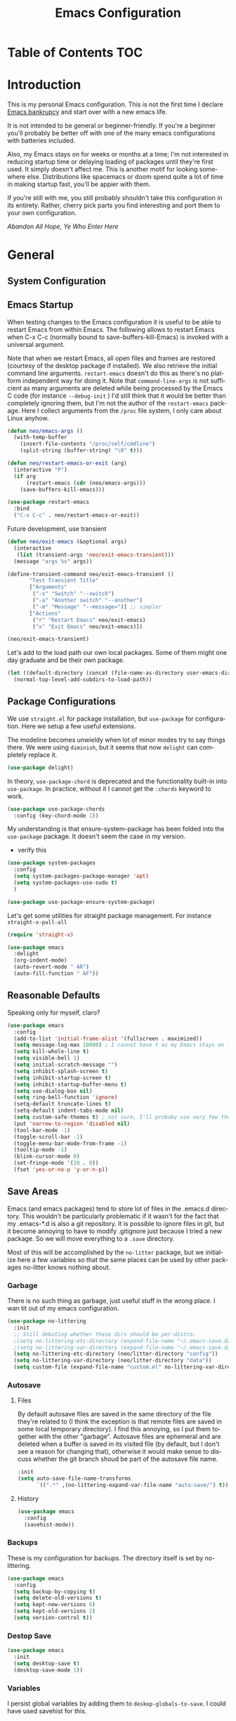 :PROPERTIES:
:TOC:      :include all
:END:
#+TITLE: Emacs Configuration
#+DESCRIPTION: An org-babel based emacs configuration I find useful
#+LANGUAGE: en
#+PROPERTY: results silent
#+HTML_HEAD: <link rel="stylesheet" type="text/css" href="css/org.css"/>


:CONTENTS:

:END:

* Table of Contents :TOC:
:PROPERTIES:
:TOC:      :include all
:END:


* Introduction
  This is my personal Emacs configuration. This is not the first time
  I declare [[https://www.emacswiki.org/emacs/DotEmacsBankruptcy][Emacs bankrupcy]] and start over with a new emacs life.

  It is not intended to be general or beginner-friendly. If you're a
  beginner you'll probably be better off with one of the many emacs
  configurations with batteries included.

  Also, my Emacs stays on for weeks or months at a time; I'm not
  interested in reducing startup time or delaying loading of packages
  until they're first used. It simply doesn't affect me.  This is
  another motif for looking somewhere else. Distributions like
  spacemacs or doom spend quite a lot of time in making startup fast,
  you'll be appier with them.

  If you're still with me, you still probably shouldn't take this
  configuration in its entirety. Rather, cherry pick parts you find
  interesting and port them to your own configuration.

  /Abandon All Hope, Ye Who Enter Here/

  
* General
** System Configuration
** Emacs Startup
When testing changes to the Emacs configuration it is useful to
be able to restart Emacs from within Emacs. The following allows to
restart Emacs when C-x C-c (normally bound to save-buffers-kill-Emacs)
is invoked with a universal argument.

Note that when we restart Emacs, all open files and frames are
restored (courtesy of the desktop package if installed). We also retrieve the
initial command line arguments. ~restart-emacs~ doesn't do this as
there's no platform independent way for doing it. Note that
~command-line-args~ is not sufficient as many arguments are deleted
while being processed by the Emacs C code (for instance ~--debug-init~ )
I'd still think that it would be better than completely ignoring them,
but I'm not the author of the ~restart-emacs~ package. Here I collect
arguments from the ~/proc~ file system, I only care about Linux anyhow.

#+BEGIN_SRC emacs-lisp
  (defun neo/emacs-args ()
    (with-temp-buffer
      (insert-file-contents "/proc/self/cmdline")
      (split-string (buffer-string) "\0" t)))

  (defun neo/restart-emacs-or-exit (arg)
    (interactive "P")
    (if arg
        (restart-emacs (cdr (neo/emacs-args)))
      (save-buffers-kill-emacs)))
#+END_SRC

#+BEGIN_SRC emacs-lisp
  (use-package restart-emacs
    :bind
    ("C-x C-c" . neo/restart-emacs-or-exit))
#+END_SRC

Future development, use transient
#+begin_src emacs-lisp :tangle no
(defun neo/exit-emacs (&optional args)
  (interactive
   (list (transient-args 'neo/exit-emacs-transient)))
  (message "args %s" args))

(define-transient-command neo/exit-emacs-transient ()
       "Test Transient Title"
       ["Arguments"
        ("-s" "Switch" "--switch")
        ("-a" "Another switch" "--another")
        ("-m" "Message" "--message=")] ;; simpler
       ["Actions"
        ("r" "Restart Emacs" neo/exit-emacs)
        ("x" "Exit Emacs" neo/exit-emacs)])

(neo/exit-emacs-transient)
#+end_src

Let's add to the load path our own local packages. Some of them might
one day graduate and be their own package.

#+begin_src emacs-lisp
  (let ((default-directory (concat (file-name-as-directory user-emacs-directory) "local")))
    (normal-top-level-add-subdirs-to-load-path))
#+end_src
** Package Configurations
We use ~straight.el~ for package installation, but ~use-package~ for
configuration. Here we setup a few useful extensions.

The modeline becomes unwieldy when lot of minor modes try to say
things there. We were using ~diminish~, but it seems that now
~delight~ can completely replace it.

#+begin_src emacs-lisp
  (use-package delight)
#+end_src

In theory, ~use-package-chord~ is deprecated and the functionality built-in
into ~use-package~. In practice, without it I cannot get the ~:chords~
keyword to work.

#+begin_src emacs-lisp
  (use-package use-package-chords
    :config (key-chord-mode 1))
#+end_src

My understanding is that ensure-system-package has been folded into
the ~use-package~ package. It doesn't seem the case in my version.
  - verify this

#+BEGIN_SRC emacs-lisp
  (use-package system-packages
    :config
    (setq system-packages-package-manager 'apt)
    (setq system-packages-use-sudo t)
    )
#+end_src

#+begin_src emacs-lisp
  (use-package use-package-ensure-system-package)
#+END_SRC

Let's get some utilities for straight package management. For instance ~straight-x-pull-all~

#+begin_src emacs-lisp
(require 'straight-x)  
#+end_src
  
#+begin_src emacs-lisp
      (use-package emacs
        :delight
        (org-indent-mode)
        (auto-revert-mode " AR")
        (auto-fill-function " AF"))
#+end_src

** Reasonable Defaults
Speaking only for myself, claro?

#+begin_src emacs-lisp
  (use-package emacs
    :config
    (add-to-list 'initial-frame-alist '(fullscreen . maximized))
    (setq message-log-max 10000) ; I cannot have t as my Emacs stays on forever
    (setq kill-whole-line t)
    (setq visible-bell 1)
    (setq initial-scratch-message "")
    (setq inhibit-splash-screen t)
    (setq inhibit-startup-screen t)
    (setq inhibit-startup-buffer-menu t)
    (setq use-dialog-box nil)
    (setq ring-bell-function 'ignore)
    (setq-default truncate-lines t)
    (setq-default indent-tabs-mode nil)
    (setq custom-safe-themes t) ; not sure, I'll probaby use very few themes no need to trust 'em all
    (put 'narrow-to-region 'disabled nil)
    (tool-bar-mode -1)
    (toggle-scroll-bar -1)
    (toggle-menu-bar-mode-from-frame -1)
    (tooltip-mode -1)
    (blink-cursor-mode 0)
    (set-fringe-mode '(10 . 0))
    (fset 'yes-or-no-p 'y-or-n-p))
#+end_src

** Save Areas

Emacs (and emacs packages) tend to store lot of files in the .emacs.d directory. This wouldn't be
particularly problematic if it wasn't for the fact that my .emacs-*.d is also a git repository. It is
possible to ignore files in git, but it become annoying to have to modify .gitignore just because I
tried a new package. So we will move everything to a ~.save~ directory.

Most of this will be accomplished by the ~no-litter~ package, but we initialize here a few variables
so that the same places can be used by other packages no-litter knows nothing about.

*** Garbage
There is no such thing as garbage, just useful stuff in the wrong place.
I wan tit out of my emacs configuration.

#+begin_src emacs-lisp
  (use-package no-littering
    :init
    ;; Still debating whether these dirs should be per-distro.
    ;(setq no-littering-etc-directory (expand-file-name "~/.emacs-save.d/config"))
    ;(setq no-littering-var-directory (expand-file-name "~/.emacs-save.d/data"))
    (setq no-littering-etc-directory (neo/litter-directory "config"))
    (setq no-littering-var-directory (neo/litter-directory "data"))
    (setq custom-file (expand-file-name "custom.el" no-littering-var-directory)))
#+end_src

*** Autosave
**** Files
By default autosave files are saved in the same directory of the file
they're related to (I think the exception is that remote files are
saved in some local temporary directory). I find this annoying, so I
put them together with the other "garbage".
Autosave files are ephemeral and are deleted when a buffer is saved in
its visited file (by default, but I don't see a reason for changing
that), otherwise it would make sense to discuss whether the git branch
shoud be part of the autosave file name.
#+begin_src emacs-lisp
  :init
  (setq auto-save-file-name-transforms
        `((".*" ,(no-littering-expand-var-file-name "auto-save/") t)))
#+end_src

**** History
#+begin_src emacs-lisp
  (use-package emacs
    :config
    (savehist-mode))
#+end_src

*** Backups

These is my configuration for backups. The directory itself is set by
no-littering.

#+begin_src emacs-lisp
  (use-package emacs
    :config
    (setq backup-by-copying t)
    (setq delete-old-versions t)
    (setq kept-new-versions 6)
    (setq kept-old-versions 2)
    (setq version-control t))
#+end_src

*** Destop Save

#+BEGIN_SRC emacs-lisp
  (use-package emacs
    :init
    (setq desktop-save t)
    (desktop-save-mode 1))
#+END_SRC
*** Variables

I persist global variables by adding them to
~deskop-globals-to-save~. I could have used savehist for this.

** Native Compilation

#+begin_src emacs-lisp
  (use-package emacs
    :init
    (when (boundp 'native-comp-eln-load-path)
      (add-to-list 'native-comp-eln-load-path (neo/litter-directory "eln" emacs-version)))
    (setq native-comp-async-report-warnings-errors 'silent))
#+end_src

  This is for native compilation. Should probably go in
  ~early-init.org~ once we have it. After I figure out what actually
  goes inside ~early-init.el~, maybe it is strictly for before-gui
  things.
  
#+begin_src emacs-lisp
    (if (and (fboundp 'native-comp-available-p)
             (native-comp-available-p))
        (progn
          (message "Native compilation is available")
          (setq comp-deferred-compilation t)
          (setq package-native-compile t)
          (setq native-comp-async-query-on-exit t)
          (setq native-comp-async-jobs-number 0) ; use half of the cores
          (setq native-comp-async-report-warnings-errors nil)
          (setq comp-async-report-warnings-errors nil))
      (message "Native complation is *not* available"))
#+end_src

** Secrets
** Documentation
#+begin_src emacs-lisp
(use-package helpful
  :custom
  (counsel-describe-function-function #'helpful-callable)
  (counsel-describe-variable-function #'helpful-variable)
  :bind
  ([remap describe-function] . counsel-describe-function)
  ([remap describe-command] . helpful-command)
  ([remap describe-variable] . counsel-describe-variable)
  ([remap describe-key] . helpful-key))
#+end_src

** Misc
#+begin_src emacs-lisp
(use-package autorevert
  :delight
  :hook (after-init . global-auto-revert-mode))
#+end_src

#+begin_src emacs-lisp
(use-package ws-butler
  :hook ((text-mode . ws-butler-mode)
         (prog-mode . ws-butler-mode)))
#+end_src

* Completion

#+BEGIN_SRC emacs-lisp
  (use-package ivy
    :delight
    )
#+END_SRC

#+begin_src emacs-lisp
  (use-package ivy-rich
    :after all-the-icons-ivy-rich
    :config
    (setq ivy-rich--original-display-transformers-list nil)  ;; needs to be set otherwise (ivy-rich-set-display-transformer) does not get called
    (ivy-set-display-transformer 'ivy-switch-buffer
				 'ivy-rich-switch-buffer-transformer)
    (setq-default ivy-rich-path-style 'abbrev
		  ivy-virtual-abbreviate 'full
		  ivy-rich-switch-buffer-align-virtual-buffer t)
    (ivy-rich-mode 1))
#+end_src

#+begin_src emacs-lisp
    (use-package counsel
      :config
      (ivy-mode 1)
      :bind
      ("<f2> f" . 'counsel-describe-function)
  ;    ("<f2> F" . 'list-faces-display)
      ("<f2> k" . describe-personal-keybindings)
      ("<f2> v" . 'counsel-describe-variable)
      ("<f2> o" . 'counsel-describe-symbol)
      ("<f2> l" . 'counsel-find-library)
      ("<f2> t" . 'neo/load-theme)	; for now, later we'll have a hydra/transient thing
      ("<f2> u" . 'counsel-unicode-char))
#+end_src

#+begin_src emacs-lisp
  (use-package all-the-icons-ivy-rich
    :after ivy
    :config
    (setq all-the-icons-ivy-rich-color-icon t)
    (setq all-the-icons-ivy-rich-icon-size 1.0)
    (setq all-the-icons-ivy-rich-project t)
    (all-the-icons-ivy-rich-mode 1))
#+end_src



#+begin_src emacs-lisp
  (use-package prescient)
#+end_src

#+begin_src emacs-lisp
  (use-package ivy-prescient
    :after counsel
    :config
    (ivy-prescient-mode 1)
    (prescient-persist-mode 1))
#+end_src

#+begin_src emacs-lisp
  (use-package company
    :delight
    :bind (:map company-active-map
           ("TAB" . company-complexivte-common-or-cycle)
           ("<tab>" . company-complete-common-or-cycle)
           ("<S-Tab>" . company-select-previous)
           ("<backtab>" . company-select-previous)
           ("C-n" . company-select-next)
           ("C-p" . company-select-previous))
    :hook (after-init . global-company-mode)
    :custom
    (company-require-match 'never)
    (company-minimum-prefix-length 2)
    (company-tooltip-align-annotations t)
    (company-frontends '(company-pseudo-tooltip-unless-just-one-frontend
                         company-preview-frontend
                         company-echo-metadata-frontend))
    (company-backends '(company-capf company-files))
    (company-tooltip-minimum-width 30)
    (company-tooltip-maximum-width 60))
#+end_src

#+begin_src emacs-lisp
  (use-package company-prescient
    :after company
    :config
    (company-prescient-mode 1))
#+end_src

* User Interface
** Appearance
*** Themes

**** Theme Switching
Emacs doesn't have a hook on theme changes, mainly because it is not
easy to define precisely what a theme switch is. Yet, we have a few
uses for a reasonable approximation, here it is:

#+begin_src emacs-lisp 
   (defvar neo/current-theme 'doom-tomorrow-day "Theme applied")
   (push 'neo/current-theme desktop-globals-to-save)
#+end_src

#+begin_src emacs-lisp
  (defun neo/load-theme ()
    (interactive)
    (ivy-read "Load custom theme: "
              (mapcar 'symbol-name
                      (custom-available-themes))
              :action #'neo/load-theme-internal
              :caller 'neo/load-theme))
  #+end_src

  #+begin_src emacs-lisp
    ;;; need to do something fr powerline nd other modelines
    (defun neo/load-theme-action (x)
    (condition-case nil
        (progn
          (mapc #'disable-theme custom-enabled-themes)
          (load-theme-internal (intern x) t))
      (error "Problem loading theme %s" x)))
#+end_src

#+begin_src emacs-lisp
      (defun neo/update-x-defaults ()
        (with-temp-file "~/.Xdefaults"
          (let ((foreground (face-attribute 'default :foreground))
                (background (face-attribute 'default :background)))
            (insert "emacs.fullscreen: maximized\n")
            (insert (format "emacs.background: %s\n" background))
            (insert (format "emacs.foreground: %s\n" foreground))))
        (call-process-shell-command "xrdb -load ~/.Xdefaults" nil 0))
      
;      (add-hook 'emacs-kill-hook 'neo/update-x-defaults)
#+end_src

#+begin_src emacs-lisp
  (defun neo/load-theme-internal (theme)
    (let ((theme (if (stringp theme) (intern theme) theme)))
      (message "Loading theme %s (disabling others)" theme)
      (mapc #'disable-theme custom-enabled-themes)
      (setq neo/current-theme theme)
      (load-theme theme t)
      (neo/update-x-defaults)
      ;; We should really change the foreground only when org-hide-leading-stars is t.
      ;; For me this is always true
      (set-face-foreground 'org-superstar-leading (face-attribute 'default :background))
      (set-face-foreground 'org-hide (face-attribute 'default :background))))
  
#+end_src

#+begin_src emacs-lisp
  (add-hook 'desktop-after-read-hook (lambda () (neo/load-theme-internal neo/current-theme)))
#+end_src
  
**** Themes

#+begin_src emacs-lisp
  (use-package doom-themes)
#+end_src

#+begin_src emacs-lisp
  (use-package modus-themes)  
#+end_src

#+begin_src emacs-lisp
  (use-package twilight-theme)
#+end_src

#+begin_src emacs-lisp
  (use-package molokai-theme)  
#+end_src

#+begin_src emacs-lisp
  (use-package dracula-theme)  
#+end_src

#+begin_src emacs-lisp
  (use-package blackboard-theme)
#+end_src

*** Fonts

#+begin_src emacs-lisp
            ;  (defun neo/get-font-size ()
            ;    "font size is calculated according to the size of the primary screen"
            ;    (let* (;; (command "xrandr | awk '/primary/{print sqrt( ($(nf-2)/10)^2 + ($nf/10)^2 )/2.54}'")
            ;           (command "osascript -e 'tell application \"finder\" to get bounds of window of desktop' | cut -d',' -f3")
            ;           (screen-width (string-to-number (shell-command-to-string command))))  ;;<
            ;      (if (> screen-width 2560) lc/laptop-font-size lc/laptop-font-size))) 
  
            ;  (set-face-attribute 'default nil :font "Fira Code" :height 100 :weight 'light)
            ;  (set-face-attribute 'fixed-pitch nil :font "Fira Code" :height 100 :weight 'light)
            ;  (set-face-attribute 'variable-pitch nil :font "Fira Code" :height 100)
            ;(set-face-attribute 'default nil :font "JetBrainsMono 10")
            ;(set-face-attribute 'default nil :font "Inconsolata")
          ;  (set-default-font "Inconsolata 14")
  
        ;  (use-package fira-code-mode
      ;      :custom (fira-code-mode-disabled-ligatures '("[]" "x")) 
      ;      :hook prog-mode)
  
  (defun neo/set-font-faces ()
    ;; Setting default font
    (set-face-attribute 'default nil
                        :family "JetBrainsMono"
                        :height 110)
  
    ;; Setting fixed pitched font
    (set-face-attribute 'fixed-pitch nil
                        :family "JetBrainsMono"
                        :height 110)
  
    ;; Setting variable pitched font
    (set-face-attribute 'variable-pitch nil
                        :family "Iosevka Aile"
                        :height 120)
    ;; Setting comment face
    (set-face-attribute 'font-lock-comment-face nil
                        :family "Nova Mono"
                        :weight 'regular
                        :height 110))
  
  (neo/set-font-faces)
#+end_src

*** Modeline

For now we take the easy path and install ~doom-modeline~. But there're
interesting developements in SVG support to keep an eye on.

#+BEGIN_SRC emacs-lisp
(use-package doom-modeline
  :init (doom-modeline-mode 1))
#+END_SRC

minions-mode should add a menu with minor modes in the modeline. I
don't see anyhing, though. Maybe remove it
#+begin_src emacs-lisp
(use-package minions
  :hook (doom-modeline-mode . minions-mode))
#+end_src

*** Icons
#+begin_src emacs-lisp
  (defun neo/maybe-install-fonts ()
    (let ((font-dir (concat (or (getenv "XDG_DATA_HOME")
                                (expand-file-name "~/.local/share"))
                                 "/fonts/")))
      (unless (file-exists-p (concat font-dir "all-the-icons.ttf"))
        (all-the-icons-install-fonts t))))
#+end_src

#+begin_src emacs-lisp
; should we use the after-init hook?
  (use-package all-the-icons :config (neo/maybe-install-fonts))
#+end_src

*** Parenthesis
#+begin_src emacs-lisp
  (use-package rainbow-delimiters
    :init
    (progn
      (add-hook 'prog-mode-hook 'rainbow-delimiters-mode)))
#+end_src

*** Eyecandies
#+begin_src emacs-lisp
(use-package hl-todo
  :hook ((prog-mode) . lc/hl-todo-init)
  :init
  (defun lc/hl-todo-init ()
    (setq-local hl-todo-keyword-faces '(("HOLD" . "#cfdf30")
                                        ("TODO" . "#ff9977")
                                        ("NEXT" . "#b6a0ff")
                                        ("PROG" . "#00d3d0")
                                        ("FIXME" . "#ff9977")
                                        ("DONE" . "#44bc44")
                                        ("REVIEW" . "#6ae4b9")
                                        ("DEPRECATED" . "#bfd9ff")))
    (hl-todo-mode))
  )
#+end_src

#+begin_src emacs-lisp
  (use-package rainbow-mode
    :config
    (rainbow-mode))  
#+end_src

** Keybindings
*** Memory Aids
There are a few keybindings in Emacs. Some are useful, and you won't
remember them when needed.

At times one remembers the beginning of a keybinding. ~which-key~ comes
to the rescue and after a short delay shows all possible ways to
extend that prefix. Not as precise as curated hydras, but has the big
advantage of applying to all key bindings without further
configuration.

#+BEGIN_SRC emacs-lisp
(use-package which-key
  :init (which-key-mode)
  :delight which-key-mode
  :config
  (setq which-key-idle-delay 0.3))
#+END_SRC

And remember the
~describe-personal-keybindings~
(~~<f2> k~~) that comes with ~use-package~.

*** Global Keybindings

#+BEGIN_SRC emacs-lisp
  (use-package key-chord
    :config
    (key-chord-define-global "``"     'toggle-menu-bar-mode-from-frame)
    (key-chord-define-global ".."     'comment-region)
    (key-chord-define-global ",,"     'sort-lines)
    (key-chord-define-global "//"     'align-regexp))
#+END_SRC

#+begin_src emacs-lisp
  (global-set-key "\M- " 'hippie-expand)
;  (global-set-key "\M- " 'company-complete-common)
#+end_src
* Movement
When more than two windows are displayed and you press ~C-x o~  (normally bound to ~other-window~)
~ace-window~ overlays a number in each window so that you can quickly
navigate to the desired target window. And then we give ourselves a
chord, so that ~''~ can be used to switch window.

#+begin_src emacs-lisp 
  (use-package ace-window
    :bind
    ("C-x o" . ace-window)
    :chords
    (("''" . ace-window))
    :custom-face
    ;; foreground should be computed from current theme, preserved the same way across restarts and
    ;; restored.
    (aw-leading-char-face ((t (:inherit ace-jump-face-foreground
                                        :font "FasterOne" :height 2.5 :foreground "dark gray" )))))
#+end_src

* Undo
Friends don't let friends use Emacs' builtin undo.

#+BEGIN_SRC emacs-lisp
  (use-package undo-tree
    :delight undo-tree-mode
    :chords (("uu" . undo-tree-visualize))
    :init (global-undo-tree-mode)
    (setq undo-tree-visualizer-diff t)
    (setq undo-tree-visualizer-timestamps t))
#+END_SRC

* Software Development

** Version Control

*** Git

#+begin_src emacs-lisp
(use-package git-timemachine :bind ("<f12> t" . 'git-timemachine))
#+end_src

#+begin_src emacs-lisp
;  (use-package git-gutter+
;    :config (global-git-gutter+-mode))
#+end_src

#+begin_src emacs-lisp
  (use-package git-gutter-fringe+) ; :after git-gutter+)
#+end_src

#+begin_src emacs-lisp
  (use-package dired-git-info
    :bind (:map dired-mode-map
           (")" . dired-git-info-mode)))
#+end_src


*** Magit
I use magit for interacting with git repositories. And I'm forcing
myself to use the command line git as little as possible.
#+begin_src emacs-lisp
  (use-package magit
    :config
    (setq magit-save-repository-buffers 'dontask)
    :custom
    (magit-list-refs-sortby "-creatordate") ; doesn't seem to have any effect
    (magit-refs-show-commit-count 'branch) ; may be too expensive
    ; TODO: this should be the default behavior of magit-builtin-completing-read
    ; when ivy is enabed gobally. But I am not sure of what is the actual situation.
    (magit-completing-read-function 'ivy-completing-read)
    :init
    ;; NOTE: order of functions in this hook is important, we make this clear with setq
    ;; instead of gambling with add-hook. There's magit-add-section-hook that might be better.
    ;; TODO: find the right place for magit-insert-branch-description (might also be
    ;; useful in magit-refs-sections-hook)
    (setq magit-status-sections-hook
	  '(magit-insert-status-headers
	    magit-insert-merge-log
	    magit-insert-rebase-sequence
	    magit-insert-am-sequence
	    magit-insert-sequencer-sequence
	    magit-insert-bisect-output
	    magit-insert-bisect-rest
	    magit-insert-bisect-log
	    magit-insert-untracked-files
	    magit-insert-unstaged-changes
	    magit-insert-staged-changes
	    magit-insert-stashes
	    magit-insert-unpushed-to-pushremote
	    magit-insert-unpushed-to-upstream-or-recent
	    magit-insert-unpulled-from-pushremote
	    magit-insert-unpulled-from-upstream
	    magit-insert-local-branches))
    :bind
    ("<f12> s" . 'magit-status)
    ("<f12> g" . 'counsel-git-grep))
#+end_src

Forge allows to interact with GitHub (and similar deployments, git lab
(soon) git ea etc). This for actions like pull requests and issues.
#+begin_src emacs-lisp
(use-package forge :after magit)
#+end_src


** Linters
** Languages
*** Emacs Lisp

In eliasp mode, expanding macros is often an important complement to documentation.
#+begin_src emacs-lisp
  (use-package macrostep
  :bind (:map  emacs-lisp-mode-map (("C-c e" . macrostep-expand))))
#+end_src

Paredit is useful for editing lisp code. If you do it often enough to
remember the relative keybinding.

#+begin_src emacs-lisp
  (use-package lispy
    :init
    (add-hook 'emacs-lisp-mode-hook (lambda () (lispy-mode 1))))
#+end_src

Looks like ~lispy~ and ~paredit~ can coexist. We'll see.

#+begin_src emacs-lisp #:tangle no
(use-package paredit
  :init
  (add-hook 'emacs-lisp-mode-hook #'enable-paredit-mode)
  (add-hook 'eval-expression-minibuffer-setup-hook #'enable-paredit-mode)
  (add-hook 'lisp-mode-hook #'enable-paredit-mode)
  (add-hook 'lisp-interaction-mode-hook #'enable-paredit-mode)
  (add-hook 'scheme-mode-hook #'enable-paredit-mode)
  :config
  (show-paren-mode t)
  :bind (("M-[" . paredit-wrap-square)
         ("M-{" . paredit-wrap-curly))
  :delight)
#+end_src


#+begin_src emacs-lisp :tangle no
;  (use-package el-fly-indent-mode
;    :hook
;    ((emacs-lisp-mode . el-fly-indent-mode)))
#+end_src
  
Bug Hunter bisects elisp files for you. You can thank me later :smile:
  
#+begin_src emacs-lisp
    (use-package bug-hunter)
#+end_src

*** Python
*** C++
*** Haskell
*** Shell
*** Markdown
#+begin_src emacs-lisp
(use-package markdown-mode)
#+end_src
*** Bazel

#+begin_src emacs-lisp
(use-package bazel)
#+end_src

* Applications
** Org Mode

I install the org-mode package very early in the init process because
I want to use a newer version than what comes with Emacs.

#+begin_src emacs-lisp
  (use-package org
    :custom
    (org-hide-emphasis-markers t)
    (org-hide-leading-stars t)
    :config
    (add-to-list 'ispell-skip-region-alist '(":\\(PROPERTIES\\|LOGBOOK\\):" . ":END:"))
    (add-to-list 'ispell-skip-region-alist '("#\\+BEGIN_SRC" . "#\\+END_SRC"))
    (add-to-list 'ispell-skip-region-alist '("#\\+BEGIN_EXAMPLE" . "#\\+END_EXAMPLE"))
    (setq org-html-htmlize-output-type 'css)
    :hook
    (org-mode . neo/org-mode-setup))
#+end_src

#+begin_src emacs-lisp
  (defun neo/org-mode-setup ()
    (neo/org-mode-prettify)
    (setq org-startup-indented t)
    (setq org-src-tab-acts-natively t)
    (org-indent-mode)
    (auto-fill-mode 1))
#+end_src

#+begin_src emacs-lisp
  (defun neo/org-mode-prettify ()
    (setq-default prettify-symbols-alist '(("#+BEGIN_SRC" . "†")
					   ("#+END_SRC" . "†")
					   ("#+begin_src" . "†")
					   ("#+end_src" . "†")
					   ("#+BEGIN_EXAMPLE" . (?ℰ (Br . Bl) ?⇒)) ;; ℰ⇒
					   ("#+END_EXAMPLE"    . ?⇐)               ;; ⇐
					   ("#+begin_example" . (?ℰ (Br . Bl) ?⇒)) ;; ℰ⇒
					   ("#+end_example"    . ?⇐)               ;; ⇐
					   ("#+BEGIN_QUOTE" . (?𝒬 (Br . Bl) ?⇒))   ;; 𝒬⇒
					   ("#+END_QUOTE"    . ?⇐)                 ;; ⇐
					   ("#+begin_quote" . (?𝒬 (Br . Bl) ?⇒))   ;; 𝒬⇒
					   ("#+end_quote"    . ?⇐)                 ;; ⇐
					   ("[ ]" .  "☐") 
					   ("[X]" . "☑" ) 
					   ("[-]" . "❍" ) 
					   ("<=" . ?≤)
					   (">=" . "≥")
					   ("=>" . "⇨")))
    (setq prettify-symbols-unprettify-at-point 'right-edge)
    ;; TODO there's a better way to enable this
    (prettify-symbols-mode))
#+end_src

#+begin_src emacs-lisp
  (use-package org-tempo
    :straight nil				; part of org
    :after org
    :config
    (add-to-list 'org-structure-template-alist '("sh" . "src sh"))
    (add-to-list 'org-structure-template-alist '("el" . "src emacs-lisp"))
    (add-to-list 'org-structure-template-alist '("py" . "src python"))
    (add-to-list 'org-structure-template-alist '("go" . "src go"))
    (add-to-list 'org-structure-template-alist '("yaml" . "src yaml"))
    (add-to-list 'org-structure-template-alist '("json" . "src json")))
#+end_src

#+begin_src emacs-lisp
  (use-package org-make-toc
    :hook (org-mode . org-make-toc-mode))

  (add-hook 'org-mode-hook #'org-make-toc-mode)
#+end_src

#+begin_src emacs-lisp
(use-package org-appear
  :hook (org-mode . org-appear-mode))
#+end_src
*** Beautification

#+begin_src emacs-lisp
  (use-package org-superstar
    :custom
    (org-superstar-special-todo-items t)
    ;; not sure which setting of ~org-superstar-remove-leading-star~ I like the most
    (org-superstar-remove-leading-stars nil)
    :config
    (add-hook 'org-mode-hook (lambda () (org-superstar-mode 1)))
    ;; (setq org-superstar-headline-bullets-list '("☰" "☷" "☵" "☲"  "☳" "☴"  "☶"  "☱" ))
    ;; (setq org-superstar-headline-bullets-list '("✖" "✚" "◉" "○" "▶"))
    (setq org-superstar-headline-bullets-list '("◆"))
    (setq org-superstar-cycle-headline-bullets nil)
    (setq org-ellipsis " ↴ ")
    ;; TODO this is something that should be done at every theme switch.
    ;; we should have some form of hooks where we also generate a ~/.Xdefaults
    (set-face-foreground 'org-superstar-leading (face-attribute 'default :background))
    (set-face-foreground 'org-hide (face-attribute 'default :background)))
#+end_src


*** Org Roam

Org roam is almost its own application.

#+begin_src emacs-lisp
  (use-package org-roam
    :init
    (setq org-roam-v2-ack t)
    :custom
    (org-roam-directory "~/Notes")
    (org-roam-dailies-directory "Journal/")
    (org-roam-completion-everywhere t)
    (org-roam-capture-templates
     '(("d" "default" plain
        #'org-roam-capture--get-point
        "%?"
        :file-name "%<%Y%m%d%H%M%S>-${slug}"
        :head "#+title: ${title}\n"
        :unnarrowed t)))
    :bind
    (("C-c n l" . org-roam-buffer-toggle)
     ("C-c n f" . org-roam-node-find)
     ("C-c n i" . org-roam-node-insert)
     :map org-mode-map
     ("C-M-i" . completion-at-point)
     :map org-roam-dailies-map
       ("Y" . org-roam-dailies-capture-yesterday)
       ("T" . org-roam-dailies-capture-tomorrow))
    :bind-keymap
    ("C-c n d" . org-roam-dailies-map)
    :config
    (org-roam-setup))
  ;; (use-package org-roam
  ;;   :hook
  ;;   (after-init . org-roam-mode)
  ;;   :config
  ;;   (setq org-roam-v2-ack t)
  ;;   :custom
  ;;   (org-roam-directory "~/Notes/Roam/")
  ;;   (org-roam-completion-everywhere t)
  ;;   (org-roam-completion-system 'default)
  ;;   (org-roam-capture-templates
  ;;     '(("d" "default" plain
  ;;        #'org-roam-capture--get-point
  ;;        "%?"
  ;;        :file-name "%<%Y%m%d%H%M%S>-${slug}"
  ;;        :head "#+title: ${title}\n"
  ;;        :unnarrowed t)
  ;;       ("ll" "link note" plain
  ;;        #'org-roam-capture--get-point
  ;;        "* %^{Link}"
  ;;        :file-name "Inbox"
  ;;        :olp ("Links")
  ;;        :unnarrowed t
  ;;        :immediate-finish)
  ;;       ("lt" "link task" entry
  ;;        #'org-roam-capture--get-point
  ;;        "* TODO %^{Link}"
  ;;        :file-name "Inbox"
  ;;        :olp ("Tasks")
  ;;        :unnarrowed t
  ;;        :immediate-finish)))
  ;;   (org-roam-dailies-directory "Journal/")
  ;;   (org-roam-dailies-capture-templates
  ;;     '(("d" "default" entry
  ;;        #'org-roam-capture--get-point
  ;;        "* %?"
  ;;        :file-name "Journal/%<%Y-%m-%d>"
  ;;        :head "#+title: %<%Y-%m-%d %a>\n\n[[roam:%<%Y-%B>]]\n\n")
  ;;       ("t" "Task" entry
  ;;        #'org-roam-capture--get-point
  ;;        "* TODO %?\n  %U\n  %a\n  %i"
  ;;        :file-name "Journal/%<%Y-%m-%d>"
  ;;        :olp ("Tasks")
  ;;        :empty-lines 1
  ;;        :head "#+title: %<%Y-%m-%d %a>\n\n[[roam:%<%Y-%B>]]\n\n")
  ;;       ("j" "journal" entry
  ;;        #'org-roam-capture--get-point
  ;;        "* %<%I:%M %p> - Journal  :journal:\n\n%?\n\n"
  ;;        :file-name "Journal/%<%Y-%m-%d>"
  ;;        :olp ("Log")
  ;;        :head "#+title: %<%Y-%m-%d %a>\n\n[[roam:%<%Y-%B>]]\n\n")
  ;;       ("l" "log entry" entry
  ;;        #'org-roam-capture--get-point
  ;;        "* %<%I:%M %p> - %?"
  ;;        :file-name "Journal/%<%Y-%m-%d>"
  ;;        :olp ("Log")
  ;;        :head "#+title: %<%Y-%m-%d %a>\n\n[[roam:%<%Y-%B>]]\n\n")
  ;;       ("m" "meeting" entry
  ;;        #'org-roam-capture--get-point
  ;;        "* %<%I:%M %p> - %^{Meeting Title}  :meetings:\n\n%?\n\n"
  ;;        :file-name "Journal/%<%Y-%m-%d>"
  ;;        :olp ("Log")
  ;;        :head "#+title: %<%Y-%m-%d %a>\n\n[[roam:%<%Y-%B>]]\n\n")))
  ;;   :bind (:map org-roam-mode-map
  ;;           (("C-c n l"   . org-roam)
  ;;            ("C-c n f"   . org-roam-find-file)
  ;;            ("C-c n d"   . org-roam-dailies-find-date)
  ;;            ("C-c n c"   . org-roam-dailies-capture-today)
  ;;            ("C-c n C r" . org-roam-dailies-capture-tomorrow)
  ;;            ("C-c n t"   . org-roam-dailies-find-today)
  ;;            ("C-c n y"   . org-roam-dailies-find-yesterday)
  ;;            ("C-c n r"   . org-roam-dailies-find-tomorrow)
  ;;            ("C-c n g"   . org-roam-graph))
  ;;          :map org-mode-map
  ;;          (("C-c n i" . org-roam-insert))
  ;;          (("C-c n I" . org-roam-insert-immediate))))
#+end_src

** Dashboard
** Calculator
** Calendar
** FIle Browser
** Shell

Look at more vterm/zsh configuration at
https://github.com/akermu/emacs-libvterm#fonts

Also https://github.com/suonlight/multi-vterm

#+BEGIN_SRC emacs-lisp
  (use-package vterm
    :ensure-system-package cmake
    :ensure-system-package libtool-bin
    :custom
    (vterm-max-scrollback 10000)
    (vterm-shell "zsh")
    :config
    (defun turn-off-chrome ()
      (hl-line-mode -1)
      (display-line-numbers-mode -1))
    :hook (vterm-mode . turn-off-chrome))
#+END_SRC

#+BEGIN_SRC emacs-lisp
  (use-package vterm-toggle
    :custom
    (vterm-toggle-fullscreen-p t)
    (vterm-toggle-scope 'project)
    :bind (("s-t" . #'vterm-toggle)
           :map vterm-mode-map
           ("s-t" . #'vterm-toggle)))
#+END_SRC

** Alert

https://github.com/jwiegley/alert

#+begin_src emacs-lisp
(use-package alert
  :commands alert
  :config
  (setq alert-default-style 'notifications))
#+end_src

* Fun
** Music
*** Player

#+begin_src emacs-lisp
(use-package emms
    :config
    (emms-all)
    (emms-default-players)
    (setq emms-player-list '(emms-player-vlc))
    (setq emms-source-file-default-directory "~/Music/")
    (setq emms-info-functions '(emms-info-mp3info)))
#+end_src

*** Lyrics
#+begin_src emacs-lisp
(use-package lyrics-fetcher
  :straight (:host github :repo "SqrtMinusOne/lyrics-fetcher.el"))
#+end_src
* Unclassified Packages
